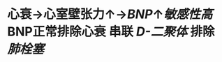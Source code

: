 :PROPERTIES:
:ID:	EFD966F5-1D12-4D6E-874C-A6E602F3FCB4
:END:

* 心衰→心室壁张力↑→[[BNP]]↑[[敏感性高]] BNP正常排除心衰 串联 [[D-二聚体]] 排除 [[肺栓塞]]